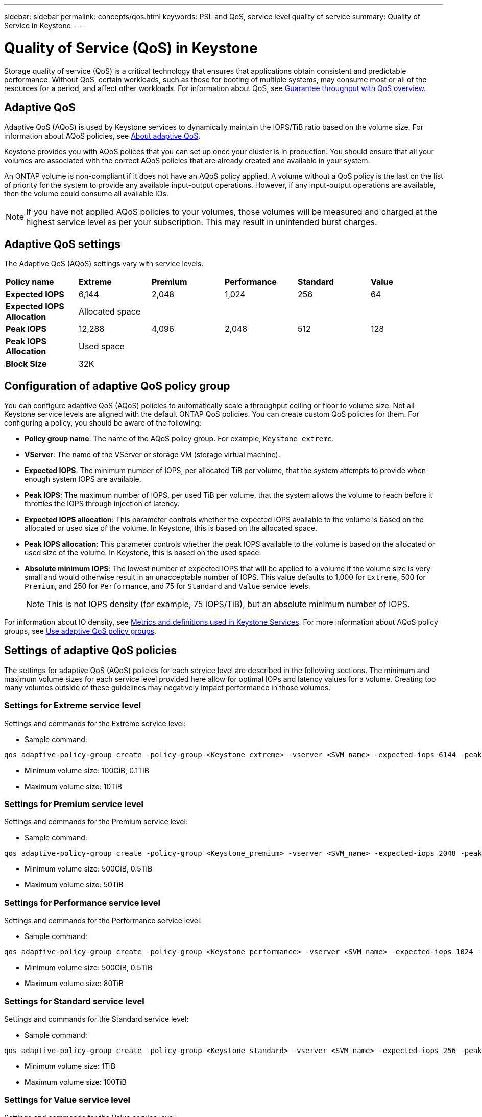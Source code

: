 ---
sidebar: sidebar
permalink: concepts/qos.html
keywords: PSL and QoS, service level quality of service
summary: Quality of Service in Keystone
---

= Quality of Service (QoS) in Keystone
:hardbreaks:
:nofooter:
:icons: font
:linkattrs:
:imagesdir: ../media/

[.lead]
Storage quality of service (QoS) is a critical technology that ensures that applications obtain consistent and predictable performance. Without QoS, certain workloads, such as those for booting of multiple systems, may consume most or all of the resources for a period, and affect other workloads. For information about QoS, see https://docs.netapp.com/us-en/ontap/performance-admin/guarantee-throughput-qos-task.html[Guarantee throughput with QoS overview^].


== Adaptive QoS
Adaptive QoS (AQoS) is used by Keystone services to dynamically maintain the IOPS/TiB ratio based on the volume size. For information about AQoS policies, see https://docs.netapp.com/us-en/ontap/performance-admin/guarantee-throughput-qos-task.html#about-adaptive-qos[About adaptive QoS^].

Keystone provides you with AQoS polices that you can set up once your cluster is in production. You should ensure that all your volumes are associated with the correct AQoS policies that are already created and available in your system. 

An ONTAP volume is non-compliant if it does not have an AQoS policy applied. A volume without a QoS policy is the last on the list of priority for the system to provide any available input-output operations. However, if any input-output operations are available, then the volume could consume all available IOs.

[NOTE]
If you have not applied AQoS policies to your volumes, those volumes will be measured and charged at the highest service level as per your subscription. This may result in unintended burst charges.

== Adaptive QoS settings

The Adaptive QoS (AQoS) settings vary with service levels.

|===
|*Policy name* | *Extreme* |*Premium* |*Performance* |*Standard* |*Value*
|*Expected IOPS* |6,144 |2,048 |1,024 |256 |64
|*Expected IOPS Allocation* 
5+| Allocated space
|*Peak IOPS* |12,288 |4,096 |2,048 |512 |128
|*Peak IOPS Allocation*
5+| Used space
|*Block Size*
5+| 32K

|===

== Configuration of adaptive QoS policy group
You can configure adaptive QoS (AQoS) policies to automatically scale a throughput ceiling or floor to volume size. Not all Keystone service levels are aligned with the default ONTAP QoS policies. You can create custom QoS policies for them. For configuring a policy, you should be aware of the following:

* *Policy group name*: The name of the AQoS policy group. For example, `Keystone_extreme`. 
* *VServer*: The name of the VServer or storage VM (storage virtual machine).
* *Expected IOPS*: The minimum number of IOPS, per allocated TiB per volume, that the system attempts to provide when enough system IOPS are available. 
* *Peak IOPS*: The maximum number of IOPS, per used TiB per volume, that the system allows the volume to reach before it throttles the IOPS through injection of latency. 
* *Expected IOPS allocation*: This parameter controls whether the expected IOPS available to the volume is based on the allocated or used size of the volume. In Keystone, this is based on the allocated space.
* *Peak IOPS allocation*: This parameter controls whether the peak IOPS available to the volume is based on the allocated or used size of the volume. In Keystone, this is based on the used space.
* *Absolute minimum IOPS*: The lowest number of expected IOPS that will be applied to a volume if the volume size is very small and would otherwise result in an unacceptable number of IOPS. This value defaults to 1,000 for `Extreme`, 500 for `Premium`, and 250 for `Performance`, and 75 for `Standard` and `Value` service levels. 
[NOTE]
This is not IOPS density (for example, 75 IOPS/TiB), but an absolute minimum number of IOPS. 

For information about IO density, see link:../concepts/metrics.html[Metrics and definitions used in Keystone Services]. For more information about AQoS policy groups, see https://docs.netapp.com/us-en/ontap/performance-admin/adaptive-qos-policy-groups-task.html[Use adaptive QoS policy groups^].

== Settings of adaptive QoS policies
The settings for adaptive QoS (AQoS) policies for each service level are described in the following sections. The minimum and maximum volume sizes for each service level provided here allow for optimal IOPs and latency values for a volume. Creating too many volumes outside of these guidelines may negatively impact performance in those volumes.

=== Settings for Extreme service level
Settings and commands for the Extreme service level:

* Sample command: 
....
qos adaptive-policy-group create -policy-group <Keystone_extreme> -vserver <SVM_name> -expected-iops 6144 -peak-iops 12288 -expected-iops-allocation allocated-space -peak-iops-allocation used-space -block-size 32K -absolute-min-iops 1000
....
* Minimum volume size: 100GiB, 0.1TiB
* Maximum volume size: 10TiB

=== Settings for Premium service level
Settings and commands for the Premium service level:

* Sample command: 
....
qos adaptive-policy-group create -policy-group <Keystone_premium> -vserver <SVM_name> -expected-iops 2048 -peak-iops 4096 -expected-iops-allocation allocated-space -peak-iops-allocation used-space -block-size 32K -absolute-min-iops 500
....
* Minimum volume size: 500GiB, 0.5TiB
* Maximum volume size: 50TiB

=== Settings for Performance service level
Settings and commands for the Performance service level:

* Sample command: 
....
qos adaptive-policy-group create -policy-group <Keystone_performance> -vserver <SVM_name> -expected-iops 1024 -peak-iops 2048 -expected-iops-allocation allocated-space -peak-iops-allocation used-space -block-size 32K -absolute-min-iops 250
....
* Minimum volume size: 500GiB, 0.5TiB
* Maximum volume size: 80TiB

=== Settings for Standard service level
Settings and commands for the Standard service level:

* Sample command: 
....
qos adaptive-policy-group create -policy-group <Keystone_standard> -vserver <SVM_name> -expected-iops 256 -peak-iops 512 -expected-iops-allocation allocated-space -peak-iops-allocation used-space -block-size 32K -absolute-min-iops 75
....
* Minimum volume size: 1TiB
* Maximum volume size: 100TiB

=== Settings for Value service level
Settings and commands for the Value service level:

* Sample command: 
....
qos adaptive-policy-group create -policy-group <Keystone_value> -vserver <SVM_name> -expected-iops 64 -peak-iops 128 -expected-iops-allocation allocated-space -peak-iops-allocation used-space -block-size 32K -absolute-min-iops 75
....
* Minimum volume size: 1TiB
* Maximum volume size: 100TiB

== Block size calculation

Note these points before you calculate the block size by using these settings:

*	IOPS/TiB = MBps/TiB divided by (block size * 1024)
*	Block size is in KB/IO
*	TiB = 1024GiB; GiB = 1024MiB; MiB = 1024KiB; KiB = 1024Bytes; as per base 2
*	TB = 1000GB; GB = 1000MB; MB = 1000KB; KB = 1000Bytes; as per base 10

.Sample block size calculation
To calculate the throughput for a service level, for example `Extreme` service level:

*	Maximum IOPS: 12,288
*	Block size per I/O: 32KB
*	Maximum throughput = (12288 * 32 * 1024) / (1024*1024) = 384MBps/TiB

If a volume has 700GiB of logical used data, the available throughput will be:

`Maximum throughput = 384 * 0.7 = 268.8MBps`




